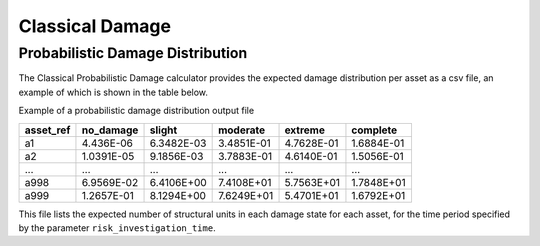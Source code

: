 Classical Damage
================

Probabilistic Damage Distribution
---------------------------------

The Classical Probabilistic Damage calculator provides the expected damage distribution per asset as a csv file, an 
example of which is shown in the table below.

Example of a probabilistic damage distribution output file

+---------------+---------------+------------+--------------+-------------+--------------+
| **asset_ref** | **no_damage** | **slight** | **moderate** | **extreme** | **complete** |
+===============+===============+============+==============+=============+==============+
| a1            | 4.436E-06     | 6.3482E-03 | 3.4851E-01   | 4.7628E-01  | 1.6884E-01   |
+---------------+---------------+------------+--------------+-------------+--------------+
| a2            | 1.0391E-05    | 9.1856E-03 | 3.7883E-01   | 4.6140E-01  | 1.5056E-01   |
+---------------+---------------+------------+--------------+-------------+--------------+
| ...           | ...           | ...        | ...          | ...         | ...          |
+---------------+---------------+------------+--------------+-------------+--------------+
| a998          | 6.9569E-02    | 6.4106E+00 | 7.4108E+01   | 5.7563E+01  | 1.7848E+01   |
+---------------+---------------+------------+--------------+-------------+--------------+
| a999          | 1.2657E-01    | 8.1294E+00 | 7.6249E+01   | 5.4701E+01  | 1.6792E+01   |
+---------------+---------------+------------+--------------+-------------+--------------+

This file lists the expected number of structural units in each damage state for each asset, for the time period specified by the parameter ``risk_investigation_time``.
